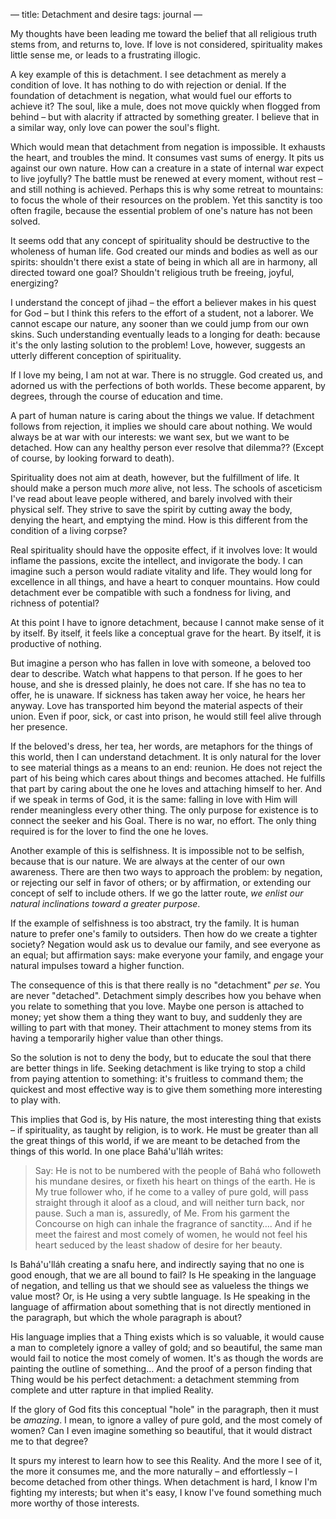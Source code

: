 :PROPERTIES:
:ID:       F8ACC844-9290-4C51-82B0-30148A694D6A
:SLUG:     detachment-and-desire
:END:
---
title: Detachment and desire
tags: journal
---

My thoughts have been leading me toward the belief that all religious
truth stems from, and returns to, love. If love is not considered,
spirituality makes little sense me, or leads to a frustrating illogic.

A key example of this is detachment. I see detachment as merely a
condition of love. It has nothing to do with rejection or denial. If the
foundation of detachment is negation, what would fuel our efforts to
achieve it? The soul, like a mule, does not move quickly when flogged
from behind -- but with alacrity if attracted by something greater. I
believe that in a similar way, only love can power the soul's flight.

Which would mean that detachment from negation is impossible. It
exhausts the heart, and troubles the mind. It consumes vast sums of
energy. It pits us against our own nature. How can a creature in a state
of internal war expect to live joyfully? The battle must be renewed at
every moment, without rest -- and still nothing is achieved. Perhaps
this is why some retreat to mountains: to focus the whole of their
resources on the problem. Yet this sanctity is too often fragile,
because the essential problem of one's nature has not been solved.

It seems odd that any concept of spirituality should be destructive to
the wholeness of human life. God created our minds and bodies as well as
our spirits: shouldn't there exist a state of being in which all are in
harmony, all directed toward one goal? Shouldn't religious truth be
freeing, joyful, energizing?

I understand the concept of jihad -- the effort a believer makes in his
quest for God -- but I think this refers to the effort of a student, not
a laborer. We cannot escape our nature, any sooner than we could jump
from our own skins. Such understanding eventually leads to a longing for
death: because it's the only lasting solution to the problem! Love,
however, suggests an utterly different conception of spirituality.

If I love my being, I am not at war. There is no struggle. God created
us, and adorned us with the perfections of both worlds. These become
apparent, by degrees, through the course of education and time.

A part of human nature is caring about the things we value. If
detachment follows from rejection, it implies we should care about
nothing. We would always be at war with our interests: we want sex, but
we want to be detached. How can any healthy person ever resolve that
dilemma?? (Except of course, by looking forward to death).

Spirituality does not aim at death, however, but the fulfillment of
life. It should make a person much /more/ alive, not less. The schools
of asceticism I've read about leave people withered, and barely involved
with their physical self. They strive to save the spirit by cutting away
the body, denying the heart, and emptying the mind. How is this
different from the condition of a living corpse?

Real spirituality should have the opposite effect, if it involves love:
It would inflame the passions, excite the intellect, and invigorate the
body. I can imagine such a person would radiate vitality and life. They
would long for excellence in all things, and have a heart to conquer
mountains. How could detachment ever be compatible with such a fondness
for living, and richness of potential?

At this point I have to ignore detachment, because I cannot make sense
of it by itself. By itself, it feels like a conceptual grave for the
heart. By itself, it is productive of nothing.

But imagine a person who has fallen in love with someone, a beloved too
dear to describe. Watch what happens to that person. If he goes to her
house, and she is dressed plainly, he does not care. If she has no tea
to offer, he is unaware. If sickness has taken away her voice, he hears
her anyway. Love has transported him beyond the material aspects of
their union. Even if poor, sick, or cast into prison, he would still
feel alive through her presence.

If the beloved's dress, her tea, her words, are metaphors for the things
of this world, then I can understand detachment. It is only natural for
the lover to see material things as a means to an end: reunion. He does
not reject the part of his being which cares about things and becomes
attached. He fulfills that part by caring about the one he loves and
attaching himself to her. And if we speak in terms of God, it is the
same: falling in love with Him will render meaningless every other
thing. The only purpose for existence is to connect the seeker and his
Goal. There is no war, no effort. The only thing required is for the
lover to find the one he loves.

Another example of this is selfishness. It is impossible not to be
selfish, because that is our nature. We are always at the center of our
own awareness. There are then two ways to approach the problem: by
negation, or rejecting our self in favor of others; or by affirmation,
or extending our concept of self to include others. If we go the latter
route, /we enlist our natural inclinations toward a greater purpose/.

If the example of selfishness is too abstract, try the family. It is
human nature to prefer one's family to outsiders. Then how do we create
a tighter society? Negation would ask us to devalue our family, and see
everyone as an equal; but affirmation says: make everyone your family,
and engage your natural impulses toward a higher function.

The consequence of this is that there really is no "detachment" /per
se/. You are never "detached". Detachment simply describes how you
behave when you relate to something that you love. Maybe one person is
attached to money; yet show them a thing they want to buy, and suddenly
they are willing to part with that money. Their attachment to money
stems from its having a temporarily higher value than other things.

So the solution is not to deny the body, but to educate the soul that
there are better things in life. Seeking detachment is like trying to
stop a child from paying attention to something: it's fruitless to
command them; the quickest and most effective way is to give them
something more interesting to play with.

This implies that God is, by His nature, the most interesting thing that
exists -- if spirituality, as taught by religion, is to work. He must be
greater than all the great things of this world, if we are meant to be
detached from the things of this world. In one place Bahá'u'lláh writes:

#+BEGIN_QUOTE
Say: He is not to be numbered with the people of Bahá who followeth his
mundane desires, or fixeth his heart on things of the earth. He is My
true follower who, if he come to a valley of pure gold, will pass
straight through it aloof as a cloud, and will neither turn back, nor
pause. Such a man is, assuredly, of Me. From his garment the Concourse
on high can inhale the fragrance of sanctity.... And if he meet the
fairest and most comely of women, he would not feel his heart seduced by
the least shadow of desire for her beauty.

#+END_QUOTE

Is Bahá'u'lláh creating a snafu here, and indirectly saying that no one
is good enough, that we are all bound to fail? Is He speaking in the
language of negation, and telling us that we should see as valueless the
things we value most? Or, is He using a very subtle language. Is He
speaking in the language of affirmation about something that is not
directly mentioned in the paragraph, but which the whole paragraph is
about?

His language implies that a Thing exists which is so valuable, it would
cause a man to completely ignore a valley of gold; and so beautiful, the
same man would fail to notice the most comely of women. It's as though
the words are painting the outline of something... And the proof of a
person finding that Thing would be his perfect detachment: a detachment
stemming from complete and utter rapture in that implied Reality.

If the glory of God fits this conceptual "hole" in the paragraph, then
it must be /amazing/. I mean, to ignore a valley of pure gold, and the
most comely of women? Can I even imagine something so beautiful, that it
would distract me to that degree?

It spurs my interest to learn how to see this Reality. And the more I
see of it, the more it consumes me, and the more naturally -- and
effortlessly -- I become detached from other things. When detachment is
hard, I know I'm fighting my interests; but when it's easy, I know I've
found something much more worthy of those interests.
